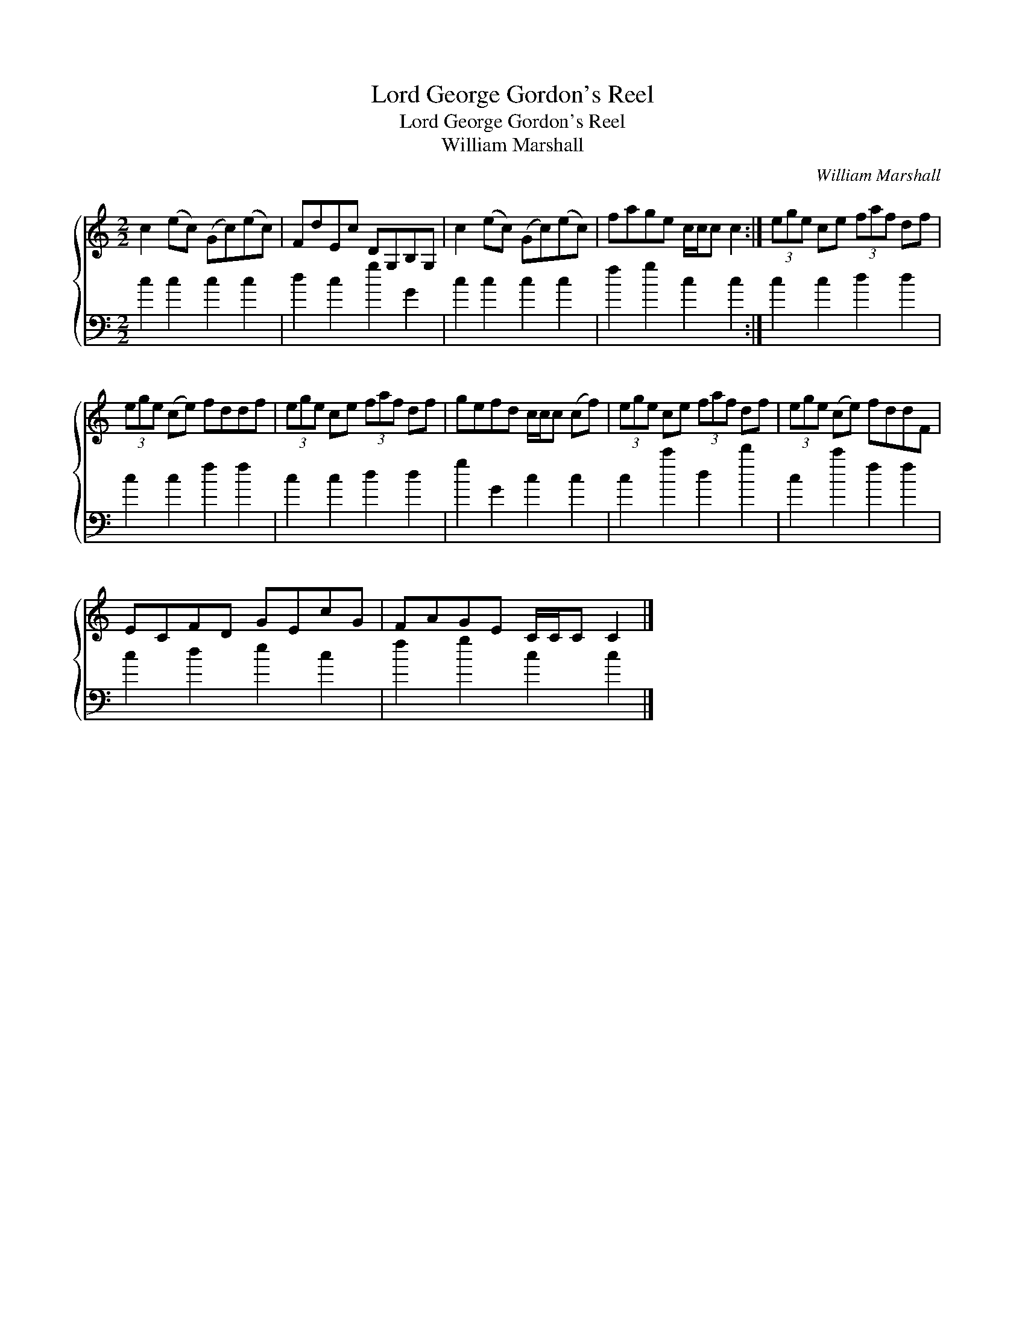 X:1
T:Lord George Gordon's Reel
T:Lord George Gordon's Reel
T:William Marshall
C:William Marshall
%%score { 1 2 }
L:1/8
M:2/2
K:C
V:1 treble 
V:2 bass 
V:1
 c2 (ec) (Gc)(ec) | FdEc DG,B,G, | c2 (ec) (Gc)(ec) | fage c/c/c c2 :| (3ege ce (3faf df | %5
 (3ege (ce) fddf | (3ege ce (3faf df | gefd c/c/c (cf) | (3ege ce (3faf df | (3ege (ce) fddF | %10
 ECFD GEcG | FAGE C/C/C C2 |] %12
V:2
 c2 c2 c2 c2 | d2 c2 g2 G2 | c2 c2 c2 c2 | f2 g2 c2 c2 :| c2 c2 d2 d2 | c2 c2 f2 f2 | c2 c2 d2 d2 | %7
 g2 G2 c2 c2 | c2 c'2 d2 d'2 | c2 c'2 f2 f2 | c2 d2 e2 c2 | f2 g2 c2 c2 |] %12


